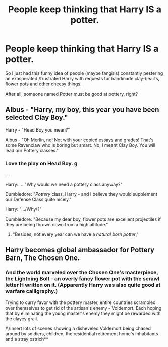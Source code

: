 #+TITLE: People keep thinking that Harry IS a potter.

* People keep thinking that Harry IS a potter.
:PROPERTIES:
:Author: Elhathel
:Score: 2
:DateUnix: 1595982932.0
:DateShort: 2020-Jul-29
:FlairText: Prompt
:END:
So I just had this funny idea of people (maybe fangirls) constantly pestering an exasperated /frustrated Harry with requests for handmade clay-hearts, flower pots and other cheesy things.

After all, someone named Potter must be good at pottery, right?


** Albus - "Harry, my boy, this year you have been selected Clay Boy."

Harry - "Head Boy you mean?"

Albus - "Oh Merlin, no! Not with your copied essays and grades! That's some Ravenclaw who is boring but smart. No, I meant Clay Boy. You will lead our Pottery classes."
:PROPERTIES:
:Author: Jon_Riptide
:Score: 6
:DateUnix: 1596063549.0
:DateShort: 2020-Jul-30
:END:

*** Love the play on Head Boy. *g*

---

Harry:. .. "Why would we need a pottery class anyway?"

Dumbledore: "/Pottery/ class, Harry - and I believe they would supplement our Defense Class quite nicely."

Harry: ".../Why/?"

Dumbledore: "Because my dear boy, flower pots are excellent projectiles if they are being thrown down from a high altitude."
:PROPERTIES:
:Author: Elhathel
:Score: 1
:DateUnix: 1596071844.0
:DateShort: 2020-Jul-30
:END:

**** "Besides, not every year can we have a /natural born potter/,"
:PROPERTIES:
:Author: Jon_Riptide
:Score: 2
:DateUnix: 1596240298.0
:DateShort: 2020-Aug-01
:END:


** Harry becomes global ambassador for Pottery Barn, The Chosen One.
:PROPERTIES:
:Author: FatShamingWorks
:Score: 3
:DateUnix: 1596063389.0
:DateShort: 2020-Jul-30
:END:

*** And the world marveled over the Chosen One's masterpiece, the *Lightning Bolt* - an overly fancy flower pot with the scrawl letter H written on it. (Apparently Harry was also quite good at warfare calligraphy.)

Trying to curry favor with the pottery master, entire countries scrambled over themselves to get rid of the artisan's enemy - Voldemort. Each hoping that by eliminating the young master's enemy they might be rewarded with the clayey grail.

/\/Insert lots of scenes showing a disheveled Voldemort being chased around by soldiers, children, the residential retirement home's inhabitants and a stray ostrich**
:PROPERTIES:
:Author: Elhathel
:Score: 2
:DateUnix: 1596071444.0
:DateShort: 2020-Jul-30
:END:
